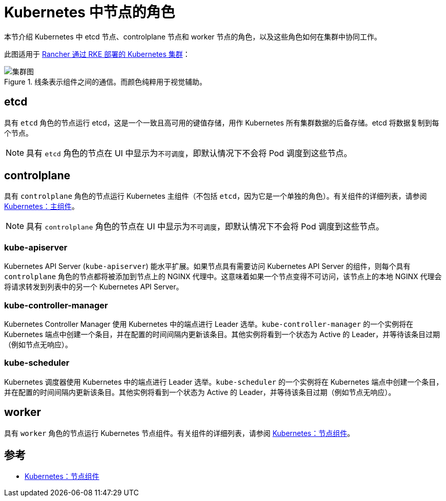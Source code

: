 = Kubernetes 中节点的角色

本节介绍 Kubernetes 中 etcd 节点、controlplane 节点和 worker 节点的角色，以及这些角色如何在集群中协同工作。

此图适用于 xref:cluster-deployment/launch-kubernetes-with-rancher.adoc[Rancher 通过 RKE 部署的 Kubernetes 集群]：

.线条表示组件之间的通信。而颜色纯粹用于视觉辅助。
image::clusterdiagram.svg[集群图]

== etcd

具有 `etcd` 角色的节点运行 etcd，这是一个一致且高可用的键值存储，用作 Kubernetes 所有集群数据的后备存储。etcd 将数据复制到每个节点。

[NOTE]
====

具有 `etcd` 角色的节点在 UI 中显示为``不可调度``，即默认情况下不会将 Pod 调度到这些节点。
====


== controlplane

具有 `controlplane` 角色的节点运行 Kubernetes 主组件（不包括 `etcd`，因为它是一个单独的角色）。有关组件的详细列表，请参阅 https://kubernetes.io/docs/concepts/overview/components/#master-components[Kubernetes：主组件]。

[NOTE]
====

具有 `controlplane` 角色的节点在 UI 中显示为``不可调度``，即默认情况下不会将 Pod 调度到这些节点。
====


=== kube-apiserver

Kubernetes API Server (`kube-apiserver`) 能水平扩展。如果节点具有需要访问 Kubernetes API Server 的组件，则每个具有 `controlplane` 角色的节点都将被添加到节点上的 NGINX 代理中。这意味着如果一个节点变得不可访问，该节点上的本地 NGINX 代理会将请求转发到列表中的另一个 Kubernetes API Server。

=== kube-controller-manager

Kubernetes Controller Manager 使用 Kubernetes 中的端点进行 Leader 选举。`kube-controller-manager` 的一个实例将在 Kubernetes 端点中创建一个条目，并在配置的时间间隔内更新该条目。其他实例将看到一个状态为 Active 的 Leader，并等待该条目过期（例如节点无响应）。

=== kube-scheduler

Kubernetes 调度器使用 Kubernetes 中的端点进行 Leader 选举。`kube-scheduler` 的一个实例将在 Kubernetes 端点中创建一个条目，并在配置的时间间隔内更新该条目。其他实例将看到一个状态为 Active 的 Leader，并等待该条目过期（例如节点无响应）。

== worker

具有 `worker` 角色的节点运行 Kubernetes 节点组件。有关组件的详细列表，请参阅 https://kubernetes.io/docs/concepts/overview/components/#node-components[Kubernetes：节点组件]。

== 参考

* https://kubernetes.io/docs/concepts/overview/components/#node-components[Kubernetes：节点组件]
